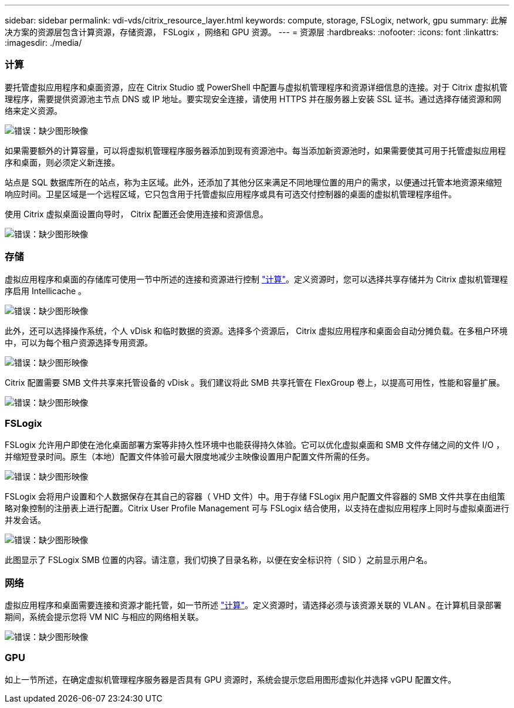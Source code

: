 ---
sidebar: sidebar 
permalink: vdi-vds/citrix_resource_layer.html 
keywords: compute, storage, FSLogix, network, gpu 
summary: 此解决方案的资源层包含计算资源，存储资源， FSLogix ，网络和 GPU 资源。 
---
= 资源层
:hardbreaks:
:nofooter: 
:icons: font
:linkattrs: 
:imagesdir: ./media/




=== 计算

要托管虚拟应用程序和桌面资源，应在 Citrix Studio 或 PowerShell 中配置与虚拟机管理程序和资源详细信息的连接。对于 Citrix 虚拟机管理程序，需要提供资源池主节点 DNS 或 IP 地址。要实现安全连接，请使用 HTTPS 并在服务器上安装 SSL 证书。通过选择存储资源和网络来定义资源。

image:citrix_image25.png["错误：缺少图形映像"]

如果需要额外的计算容量，可以将虚拟机管理程序服务器添加到现有资源池中。每当添加新资源池时，如果需要使其可用于托管虚拟应用程序和桌面，则必须定义新连接。

站点是 SQL 数据库所在的站点，称为主区域。此外，还添加了其他分区来满足不同地理位置的用户的需求，以便通过托管本地资源来缩短响应时间。卫星区域是一个远程区域，它只包含用于托管虚拟应用程序或具有可选交付控制器的桌面的虚拟机管理程序组件。

使用 Citrix 虚拟桌面设置向导时， Citrix 配置还会使用连接和资源信息。

image:citrix_image26.png["错误：缺少图形映像"]



=== 存储

虚拟应用程序和桌面的存储库可使用一节中所述的连接和资源进行控制 link:citrix_citrix_hypervisor.html#compute["计算"]。定义资源时，您可以选择共享存储并为 Citrix 虚拟机管理程序启用 Intellicache 。

image:citrix_image27.png["错误：缺少图形映像"]

此外，还可以选择操作系统，个人 vDisk 和临时数据的资源。选择多个资源后， Citrix 虚拟应用程序和桌面会自动分摊负载。在多租户环境中，可以为每个租户资源选择专用资源。

image:citrix_image28.png["错误：缺少图形映像"]

Citrix 配置需要 SMB 文件共享来托管设备的 vDisk 。我们建议将此 SMB 共享托管在 FlexGroup 卷上，以提高可用性，性能和容量扩展。

image:citrix_image29.png["错误：缺少图形映像"]



=== FSLogix

FSLogix 允许用户即使在池化桌面部署方案等非持久性环境中也能获得持久体验。它可以优化虚拟桌面和 SMB 文件存储之间的文件 I/O ，并缩短登录时间。原生（本地）配置文件体验可最大限度地减少主映像设置用户配置文件所需的任务。

image:citrix_image30.png["错误：缺少图形映像"]

FSLogix 会将用户设置和个人数据保存在其自己的容器（ VHD 文件）中。用于存储 FSLogix 用户配置文件容器的 SMB 文件共享在由组策略对象控制的注册表上进行配置。Citrix User Profile Management 可与 FSLogix 结合使用，以支持在虚拟应用程序上同时与虚拟桌面进行并发会话。

image:citrix_image31.png["错误：缺少图形映像"]

此图显示了 FSLogix SMB 位置的内容。请注意，我们切换了目录名称，以便在安全标识符（ SID ）之前显示用户名。



=== 网络

虚拟应用程序和桌面需要连接和资源才能托管，如一节所述 link:citrix_citrix_hypervisor.html#compute["计算"]。定义资源时，请选择必须与该资源关联的 VLAN 。在计算机目录部署期间，系统会提示您将 VM NIC 与相应的网络相关联。

image:citrix_image32.png["错误：缺少图形映像"]



=== GPU

如上一节所述，在确定虚拟机管理程序服务器是否具有 GPU 资源时，系统会提示您启用图形虚拟化并选择 vGPU 配置文件。
